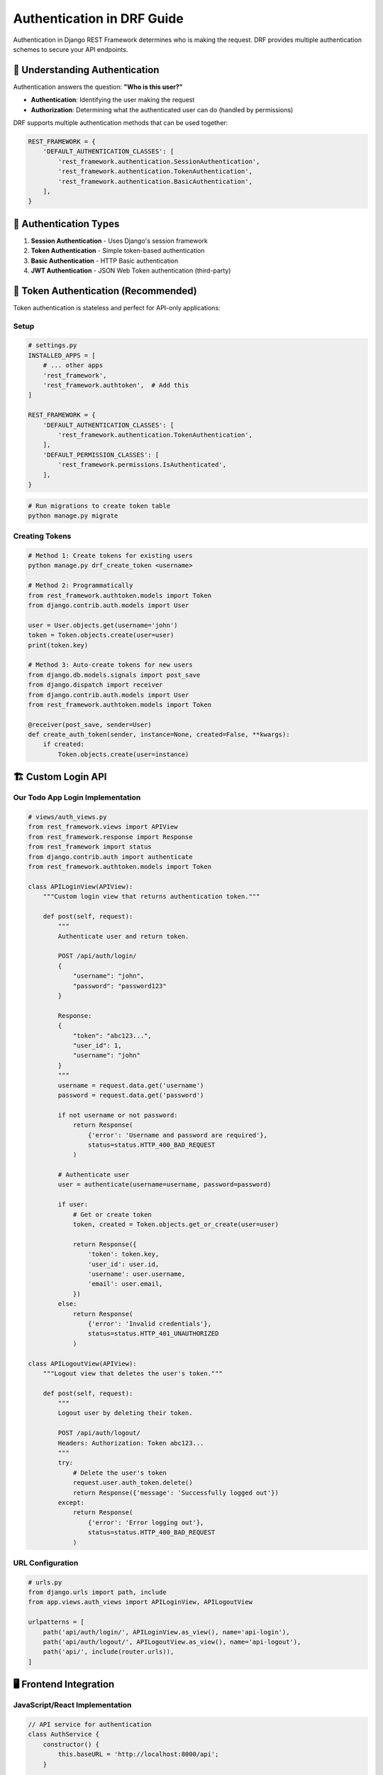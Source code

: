 ============================
Authentication in DRF Guide
============================

Authentication in Django REST Framework determines who is making the request. DRF provides multiple authentication schemes to secure your API endpoints.

🎯 Understanding Authentication
==============================

Authentication answers the question: **"Who is this user?"**

* **Authentication**: Identifying the user making the request
* **Authorization**: Determining what the authenticated user can do (handled by permissions)

DRF supports multiple authentication methods that can be used together:

.. code-block:: python

    REST_FRAMEWORK = {
        'DEFAULT_AUTHENTICATION_CLASSES': [
            'rest_framework.authentication.SessionAuthentication',
            'rest_framework.authentication.TokenAuthentication',
            'rest_framework.authentication.BasicAuthentication',
        ],
    }

🔑 Authentication Types
======================

1. **Session Authentication** - Uses Django's session framework
2. **Token Authentication** - Simple token-based authentication
3. **Basic Authentication** - HTTP Basic authentication
4. **JWT Authentication** - JSON Web Token authentication (third-party)

🎫 Token Authentication (Recommended)
=====================================

Token authentication is stateless and perfect for API-only applications:

Setup
-----

.. code-block:: python

    # settings.py
    INSTALLED_APPS = [
        # ... other apps
        'rest_framework',
        'rest_framework.authtoken',  # Add this
    ]

    REST_FRAMEWORK = {
        'DEFAULT_AUTHENTICATION_CLASSES': [
            'rest_framework.authentication.TokenAuthentication',
        ],
        'DEFAULT_PERMISSION_CLASSES': [
            'rest_framework.permissions.IsAuthenticated',
        ],
    }

.. code-block:: bash

    # Run migrations to create token table
    python manage.py migrate

Creating Tokens
---------------

.. code-block:: python

    # Method 1: Create tokens for existing users
    python manage.py drf_create_token <username>

    # Method 2: Programmatically
    from rest_framework.authtoken.models import Token
    from django.contrib.auth.models import User

    user = User.objects.get(username='john')
    token = Token.objects.create(user=user)
    print(token.key)

    # Method 3: Auto-create tokens for new users
    from django.db.models.signals import post_save
    from django.dispatch import receiver
    from django.contrib.auth.models import User
    from rest_framework.authtoken.models import Token

    @receiver(post_save, sender=User)
    def create_auth_token(sender, instance=None, created=False, **kwargs):
        if created:
            Token.objects.create(user=instance)

🏗️ Custom Login API
===================

Our Todo App Login Implementation
---------------------------------

.. code-block:: python

    # views/auth_views.py
    from rest_framework.views import APIView
    from rest_framework.response import Response
    from rest_framework import status
    from django.contrib.auth import authenticate
    from rest_framework.authtoken.models import Token

    class APILoginView(APIView):
        """Custom login view that returns authentication token."""
        
        def post(self, request):
            """
            Authenticate user and return token.
            
            POST /api/auth/login/
            {
                "username": "john",
                "password": "password123"
            }
            
            Response:
            {
                "token": "abc123...",
                "user_id": 1,
                "username": "john"
            }
            """
            username = request.data.get('username')
            password = request.data.get('password')
            
            if not username or not password:
                return Response(
                    {'error': 'Username and password are required'}, 
                    status=status.HTTP_400_BAD_REQUEST
                )
            
            # Authenticate user
            user = authenticate(username=username, password=password)
            
            if user:
                # Get or create token
                token, created = Token.objects.get_or_create(user=user)
                
                return Response({
                    'token': token.key,
                    'user_id': user.id,
                    'username': user.username,
                    'email': user.email,
                })
            else:
                return Response(
                    {'error': 'Invalid credentials'}, 
                    status=status.HTTP_401_UNAUTHORIZED
                )

    class APILogoutView(APIView):
        """Logout view that deletes the user's token."""
        
        def post(self, request):
            """
            Logout user by deleting their token.
            
            POST /api/auth/logout/
            Headers: Authorization: Token abc123...
            """
            try:
                # Delete the user's token
                request.user.auth_token.delete()
                return Response({'message': 'Successfully logged out'})
            except:
                return Response(
                    {'error': 'Error logging out'}, 
                    status=status.HTTP_400_BAD_REQUEST
                )

URL Configuration
-----------------

.. code-block:: python

    # urls.py
    from django.urls import path, include
    from app.views.auth_views import APILoginView, APILogoutView

    urlpatterns = [
        path('api/auth/login/', APILoginView.as_view(), name='api-login'),
        path('api/auth/logout/', APILogoutView.as_view(), name='api-logout'),
        path('api/', include(router.urls)),
    ]

🖥️ Frontend Integration
=======================

JavaScript/React Implementation
-------------------------------

.. code-block:: javascript

    // API service for authentication
    class AuthService {
        constructor() {
            this.baseURL = 'http://localhost:8000/api';
        }
        
        async login(username, password) {
            try {
                const response = await fetch(`${this.baseURL}/auth/login/`, {
                    method: 'POST',
                    headers: {
                        'Content-Type': 'application/json',
                    },
                    body: JSON.stringify({ username, password }),
                });
                
                if (response.ok) {
                    const data = await response.json();
                    // Store token in localStorage
                    localStorage.setItem('auth_token', data.token);
                    localStorage.setItem('user_id', data.user_id);
                    localStorage.setItem('username', data.username);
                    return data;
                } else {
                    const error = await response.json();
                    throw new Error(error.error || 'Login failed');
                }
            } catch (error) {
                console.error('Login error:', error);
                throw error;
            }
        }
        
        async logout() {
            const token = localStorage.getItem('auth_token');
            
            if (token) {
                try {
                    await fetch(`${this.baseURL}/auth/logout/`, {
                        method: 'POST',
                        headers: {
                            'Authorization': `Token ${token}`,
                            'Content-Type': 'application/json',
                        },
                    });
                } catch (error) {
                    console.error('Logout error:', error);
                }
            }
            
            // Clear stored data
            localStorage.removeItem('auth_token');
            localStorage.removeItem('user_id');
            localStorage.removeItem('username');
        }
        
        getToken() {
            return localStorage.getItem('auth_token');
        }
        
        isAuthenticated() {
            return !!this.getToken();
        }
        
        getUser() {
            return {
                id: localStorage.getItem('user_id'),
                username: localStorage.getItem('username'),
            };
        }
    }

    // Usage in components
    const authService = new AuthService();

    // Login component
    const handleLogin = async (username, password) => {
        try {
            const userData = await authService.login(username, password);
            console.log('Login successful:', userData);
            // Redirect to dashboard
            window.location.href = '/dashboard';
        } catch (error) {
            console.error('Login failed:', error.message);
            // Show error message to user
        }
    };

    // API requests with authentication
    const fetchTasks = async () => {
        const token = authService.getToken();
        
        try {
            const response = await fetch('http://localhost:8000/api/tasks/', {
                headers: {
                    'Authorization': `Token ${token}`,
                    'Content-Type': 'application/json',
                },
            });
            
            if (response.ok) {
                const tasks = await response.json();
                return tasks;
            } else {
                throw new Error('Failed to fetch tasks');
            }
        } catch (error) {
            console.error('Error fetching tasks:', error);
            throw error;
        }
    };

React Context for Authentication
-------------------------------

.. code-block:: javascript

    // AuthContext.js
    import React, { createContext, useContext, useState, useEffect } from 'react';

    const AuthContext = createContext();

    export const useAuth = () => {
        const context = useContext(AuthContext);
        if (!context) {
            throw new Error('useAuth must be used within an AuthProvider');
        }
        return context;
    };

    export const AuthProvider = ({ children }) => {
        const [user, setUser] = useState(null);
        const [loading, setLoading] = useState(true);
        
        useEffect(() => {
            // Check if user is logged in on app start
            const token = localStorage.getItem('auth_token');
            if (token) {
                setUser({
                    id: localStorage.getItem('user_id'),
                    username: localStorage.getItem('username'),
                    token: token,
                });
            }
            setLoading(false);
        }, []);
        
        const login = async (username, password) => {
            try {
                const response = await fetch('/api/auth/login/', {
                    method: 'POST',
                    headers: { 'Content-Type': 'application/json' },
                    body: JSON.stringify({ username, password }),
                });
                
                if (response.ok) {
                    const userData = await response.json();
                    
                    // Store in localStorage
                    localStorage.setItem('auth_token', userData.token);
                    localStorage.setItem('user_id', userData.user_id);
                    localStorage.setItem('username', userData.username);
                    
                    // Update state
                    setUser(userData);
                    
                    return userData;
                } else {
                    const error = await response.json();
                    throw new Error(error.error);
                }
            } catch (error) {
                throw error;
            }
        };
        
        const logout = async () => {
            const token = localStorage.getItem('auth_token');
            
            if (token) {
                try {
                    await fetch('/api/auth/logout/', {
                        method: 'POST',
                        headers: { 'Authorization': `Token ${token}` },
                    });
                } catch (error) {
                    console.error('Logout error:', error);
                }
            }
            
            // Clear storage and state
            localStorage.removeItem('auth_token');
            localStorage.removeItem('user_id');
            localStorage.removeItem('username');
            setUser(null);
        };
        
        const value = {
            user,
            login,
            logout,
            loading,
            isAuthenticated: !!user,
        };
        
        return (
            <AuthContext.Provider value={value}>
                {children}
            </AuthContext.Provider>
        );
    };

🛡️ Protected Routes
===================

Route Protection in Views
-------------------------

.. code-block:: python

    from rest_framework.permissions import IsAuthenticated
    from rest_framework import viewsets

    class TaskViewSet(viewsets.ModelViewSet):
        """Tasks are only accessible to authenticated users."""
        permission_classes = [IsAuthenticated]
        
        def get_queryset(self):
            # Only return tasks for the authenticated user
            return Task.objects.filter(user=self.request.user)

Frontend Route Protection
------------------------

.. code-block:: javascript

    // ProtectedRoute.js
    import React from 'react';
    import { Navigate } from 'react-router-dom';
    import { useAuth } from './AuthContext';

    const ProtectedRoute = ({ children }) => {
        const { isAuthenticated, loading } = useAuth();
        
        if (loading) {
            return <div>Loading...</div>;
        }
        
        return isAuthenticated ? children : <Navigate to="/login" />;
    };

    // App.js
    import { BrowserRouter as Router, Routes, Route } from 'react-router-dom';
    import { AuthProvider } from './AuthContext';

    function App() {
        return (
            <AuthProvider>
                <Router>
                    <Routes>
                        <Route path="/login" element={<LoginPage />} />
                        <Route 
                            path="/dashboard" 
                            element={
                                <ProtectedRoute>
                                    <DashboardPage />
                                </ProtectedRoute>
                            } 
                        />
                        <Route 
                            path="/tasks" 
                            element={
                                <ProtectedRoute>
                                    <TaskListPage />
                                </ProtectedRoute>
                            } 
                        />
                    </Routes>
                </Router>
            </AuthProvider>
        );
    }

🔧 Advanced Authentication
==========================

Custom Token Model
------------------

.. code-block:: python

    # models.py
    from django.contrib.auth.models import User
    from django.db import models
    import binascii
    import os

    class APIToken(models.Model):
        """Custom token model with expiration."""
        key = models.CharField(max_length=40, primary_key=True)
        user = models.OneToOneField(User, related_name='api_token', on_delete=models.CASCADE)
        created = models.DateTimeField(auto_now_add=True)
        expires_at = models.DateTimeField()
        
        def save(self, *args, **kwargs):
            if not self.key:
                self.key = self.generate_key()
            return super().save(*args, **kwargs)
        
        def generate_key(self):
            return binascii.hexlify(os.urandom(20)).decode()
        
        def is_expired(self):
            from django.utils import timezone
            return timezone.now() > self.expires_at

Custom Authentication Class
---------------------------

.. code-block:: python

    # authentication.py
    from rest_framework.authentication import TokenAuthentication
    from rest_framework.exceptions import AuthenticationFailed
    from django.utils import timezone

    class ExpiringTokenAuthentication(TokenAuthentication):
        """Token authentication with expiration."""
        
        def authenticate_credentials(self, key):
            model = self.get_model()
            try:
                token = model.objects.select_related('user').get(key=key)
            except model.DoesNotExist:
                raise AuthenticationFailed('Invalid token.')
            
            if not token.user.is_active:
                raise AuthenticationFailed('User inactive or deleted.')
            
            # Check if token is expired
            if hasattr(token, 'is_expired') and token.is_expired():
                raise AuthenticationFailed('Token has expired.')
            
            return (token.user, token)

Multiple Authentication Methods
------------------------------

.. code-block:: python

    # settings.py
    REST_FRAMEWORK = {
        'DEFAULT_AUTHENTICATION_CLASSES': [
            'rest_framework.authentication.SessionAuthentication',  # For web interface
            'rest_framework.authentication.TokenAuthentication',    # For API clients
        ],
    }

    # This allows both session and token authentication
    # Useful when you have both web interface and API clients

🔒 Session Authentication
========================

Session authentication uses Django's built-in session framework:

.. code-block:: python

    # settings.py
    REST_FRAMEWORK = {
        'DEFAULT_AUTHENTICATION_CLASSES': [
            'rest_framework.authentication.SessionAuthentication',
        ],
    }

    # Also include CSRF protection
    from django.middleware.csrf import get_token

    class CSRFTokenView(APIView):
        """Get CSRF token for session authentication."""
        permission_classes = [AllowAny]
        
        def get(self, request):
            return Response({'csrf_token': get_token(request)})

Frontend Session Authentication
------------------------------

.. code-block:: javascript

    // For session authentication, include CSRF token
    const getCsrfToken = async () => {
        const response = await fetch('/api/csrf-token/');
        const data = await response.json();
        return data.csrf_token;
    };

    const loginWithSession = async (username, password) => {
        const csrfToken = await getCsrfToken();
        
        const response = await fetch('/api/auth/login/', {
            method: 'POST',
            headers: {
                'Content-Type': 'application/json',
                'X-CSRFToken': csrfToken,
            },
            credentials: 'include',  // Include cookies
            body: JSON.stringify({ username, password }),
        });
        
        return response.json();
    };

🧪 Testing Authentication
=========================

.. code-block:: python

    from rest_framework.test import APITestCase
    from rest_framework import status
    from django.contrib.auth.models import User
    from rest_framework.authtoken.models import Token

    class AuthenticationTest(APITestCase):
        def setUp(self):
            self.user = User.objects.create_user(
                username='testuser',
                password='testpass123'
            )
            self.token = Token.objects.create(user=self.user)
        
        def test_token_authentication(self):
            """Test that token authentication works."""
            self.client.credentials(HTTP_AUTHORIZATION='Token ' + self.token.key)
            response = self.client.get('/api/tasks/')
            self.assertEqual(response.status_code, status.HTTP_200_OK)
        
        def test_unauthenticated_request(self):
            """Test that unauthenticated requests are rejected."""
            response = self.client.get('/api/tasks/')
            self.assertEqual(response.status_code, status.HTTP_401_UNAUTHORIZED)
        
        def test_invalid_token(self):
            """Test that invalid tokens are rejected."""
            self.client.credentials(HTTP_AUTHORIZATION='Token invalid_token')
            response = self.client.get('/api/tasks/')
            self.assertEqual(response.status_code, status.HTTP_401_UNAUTHORIZED)
        
        def test_login_api(self):
            """Test the login API endpoint."""
            data = {
                'username': 'testuser',
                'password': 'testpass123'
            }
            response = self.client.post('/api/auth/login/', data)
            self.assertEqual(response.status_code, status.HTTP_200_OK)
            self.assertIn('token', response.data)
        
        def test_logout_api(self):
            """Test the logout API endpoint."""
            self.client.credentials(HTTP_AUTHORIZATION='Token ' + self.token.key)
            response = self.client.post('/api/auth/logout/')
            self.assertEqual(response.status_code, status.HTTP_200_OK)
            
            # Token should be deleted
            self.assertFalse(Token.objects.filter(key=self.token.key).exists())

🎓 Best Practices
=================

1. **Use HTTPS in Production**
   - Always use HTTPS to protect tokens in transit
   - Never send authentication data over HTTP

2. **Store Tokens Securely**
   - Use secure storage on mobile apps
   - Consider token expiration
   - Implement token refresh if needed

3. **Handle Token Expiration**
   - Implement automatic logout on token expiration
   - Provide clear error messages
   - Allow users to refresh tokens

4. **Validate User State**
   - Check if user is active
   - Handle deleted users gracefully
   - Validate permissions on each request

5. **Log Authentication Events**
   - Log successful and failed login attempts
   - Monitor for suspicious activity
   - Implement rate limiting

🔧 Common Patterns
==================

Automatic Logout on Token Expiration
------------------------------------

.. code-block:: javascript

    // Axios interceptor for handling expired tokens
    import axios from 'axios';

    axios.interceptors.response.use(
        (response) => response,
        (error) => {
            if (error.response && error.response.status === 401) {
                // Token expired or invalid
                localStorage.removeItem('auth_token');
                window.location.href = '/login';
            }
            return Promise.reject(error);
        }
    );

Rate Limiting
-------------

.. code-block:: python

    # Install: pip install django-ratelimit
    from django_ratelimit.decorators import ratelimit
    from django.utils.decorators import method_decorator

    @method_decorator(ratelimit(key='ip', rate='5/m', method='POST'), name='post')
    class APILoginView(APIView):
        """Login view with rate limiting."""
        pass

🌟 Our Todo App Authentication Flow
===================================

Complete Flow Summary
--------------------

1. **User Registration** (if needed)
2. **Login Request** → Username/Password → API
3. **Token Generation** → Return token to client
4. **Token Storage** → Client stores in localStorage
5. **API Requests** → Include token in Authorization header
6. **Token Validation** → Server validates on each request
7. **Logout** → Delete token from server and client

This provides secure, stateless authentication perfect for our React frontend and Django API backend.

📖 Next Steps
=============

1. 🛡️ **Permissions**: Control access with `Permissions <./05-permissions.rst>`_

🔗 Resources
============

* 📚 `DRF Authentication <https://www.django-rest-framework.org/api-guide/authentication/>`_
* 🎫 `Token Authentication <https://www.django-rest-framework.org/api-guide/authentication/#tokenauthentication>`_
* 🔒 `Django Authentication <https://docs.djangoproject.com/en/stable/topics/auth/>`_

---

Authentication is the foundation of API security. With proper token-based authentication, your API can securely serve multiple client types! 🔐

Ready to control what users can do? Let's explore `Permissions <./05-permissions.rst>`_ next!